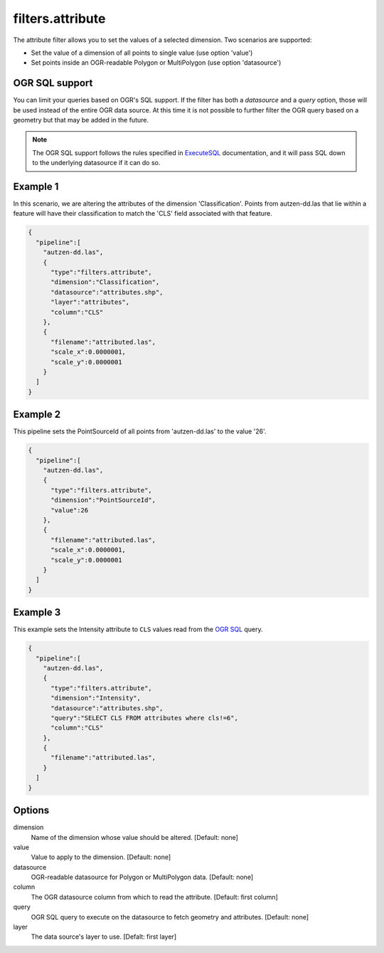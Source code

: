 .. _filters.attribute:

filters.attribute
===================

The attribute filter allows you to set the values of a
selected dimension. Two scenarios are supported:

* Set the value of a dimension of all points to single value
  (use option 'value')

* Set points inside an OGR-readable Polygon or MultiPolygon
  (use option 'datasource')

OGR SQL support
----------------

You can limit your queries based on OGR's SQL support. If the
filter has both a `datasource` and a `query` option, those will
be used instead of the entire OGR data source. At this time it is
not possible to further filter the OGR query based on a geometry
but that may be added in the future.

.. note::

    The OGR SQL support follows the rules specified in `ExecuteSQL`_
    documentation, and it will pass SQL down to the underlying
    datasource if it can do so.

.. _`ExecuteSQL`: http://www.gdal.org/ogr__api_8h.html#a9892ecb0bf61add295bd9decdb13797a

Example 1
---------

In this scenario, we are altering the attributes of the dimension
'Classification'.  Points from autzen-dd.las that lie within a feature will
have their classification to match the 'CLS' field associated with that
feature.

.. code-block:: json

    {
      "pipeline":[
        "autzen-dd.las",
        {
          "type":"filters.attribute",
          "dimension":"Classification",
          "datasource":"attributes.shp",
          "layer":"attributes",
          "column":"CLS"
        },
        {
          "filename":"attributed.las",
          "scale_x":0.0000001,
          "scale_y":0.0000001
        }
      ]
    }

Example 2
---------

This pipeline sets the PointSourceId of all points from 'autzen-dd.las'
to the value '26'.

.. code-block:: json

    {
      "pipeline":[
        "autzen-dd.las",
        {
          "type":"filters.attribute",
          "dimension":"PointSourceId",
          "value":26
        },
        {
          "filename":"attributed.las",
          "scale_x":0.0000001,
          "scale_y":0.0000001
        }
      ]
    }



Example 3
--------------------------------------------------------------------------------

This example sets the Intensity attribute to ``CLS`` values read from the
`OGR SQL`_ query.

.. _`OGR SQL`: http://www.gdal.org/ogr_sql_sqlite.html

.. code-block:: json

    {
      "pipeline":[
        "autzen-dd.las",
        {
          "type":"filters.attribute",
          "dimension":"Intensity",
          "datasource":"attributes.shp",
          "query":"SELECT CLS FROM attributes where cls!=6",
          "column":"CLS"
        },
        {
          "filename":"attributed.las",
        }
      ]
    }

Options
-------

dimension
  Name of the dimension whose value should be altered.  [Default: none]

value
  Value to apply to the dimension.  [Default: none]

datasource
  OGR-readable datasource for Polygon or MultiPolygon data.  [Default: none]

column
  The OGR datasource column from which to read the attribute.
  [Default: first column]

query
  OGR SQL query to execute on the datasource to fetch geometry and attributes.
  [Default: none]

layer
  The data source's layer to use. [Defalt: first layer]

